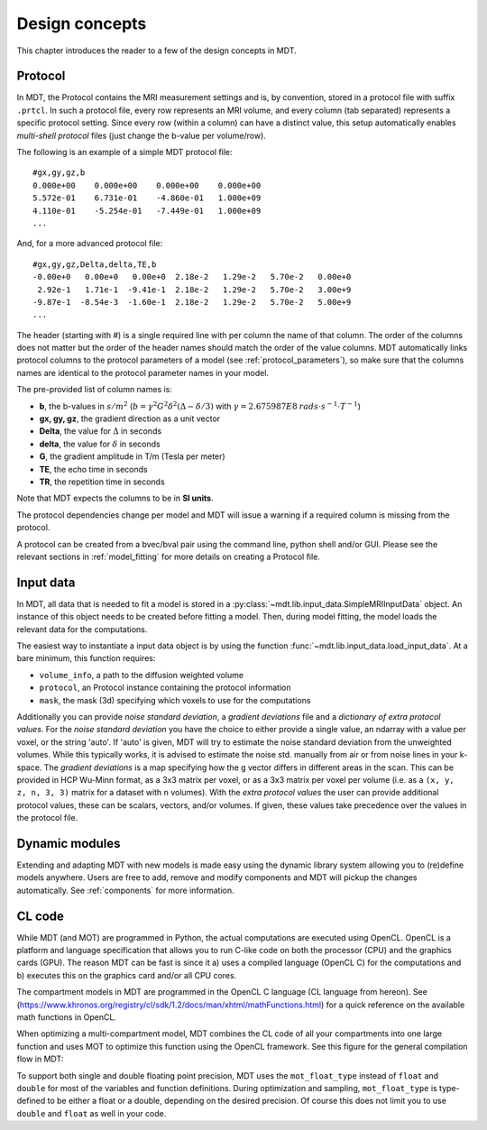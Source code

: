 .. _design_concepts:

###############
Design concepts
###############

This chapter introduces the reader to a few of the design concepts in MDT.

.. _concepts_protocol:

********
Protocol
********
In MDT, the Protocol contains the MRI measurement settings and is, by convention, stored in a protocol file with suffix ``.prtcl``.
In such a protocol file, every row represents an MRI volume, and every column (tab separated) represents a specific protocol setting.
Since every row (within a column) can have a distinct value, this setup automatically enables *multi-shell protocol* files (just change the b-value per volume/row).

The following is an example of a simple MDT protocol file::

    #gx,gy,gz,b
    0.000e+00    0.000e+00    0.000e+00    0.000e+00
    5.572e-01    6.731e-01    -4.860e-01   1.000e+09
    4.110e-01    -5.254e-01   -7.449e-01   1.000e+09
    ...


And, for a more advanced protocol file::

    #gx,gy,gz,Delta,delta,TE,b
    -0.00e+0   0.00e+0   0.00e+0  2.18e-2   1.29e-2   5.70e-2   0.00e+0
     2.92e-1   1.71e-1  -9.41e-1  2.18e-2   1.29e-2   5.70e-2   3.00e+9
    -9.87e-1  -8.54e-3  -1.60e-1  2.18e-2   1.29e-2   5.70e-2   5.00e+9
    ...


The header (starting with #) is a single required line with per column the name of that column.
The order of the columns does not matter but the order of the header names should match the order of the value columns.
MDT automatically links protocol columns to the protocol parameters of a model (see :ref:`protocol_parameters`), so make sure that the columns names are identical to the
protocol parameter names in your model.

The pre-provided list of column names is:

* **b**, the b-values in :math:`s/m^2` (:math:`b = \gamma^2 G^2 \delta^2 (\Delta-\delta/3)` with :math:`\gamma = 2.675987E8 \: rads \cdot s^{-1} \cdot T^{-1}`)
* **gx, gy, gz**, the gradient direction as a unit vector
* **Delta**, the value for :math:`{\Delta}` in seconds
* **delta**, the value for :math:`{\delta}` in seconds
* **G**, the gradient amplitude in T/m (Tesla per meter)
* **TE**, the echo time in seconds
* **TR**, the repetition time in seconds

Note that MDT expects the columns to be in **SI units**.

The protocol dependencies change per model and MDT will issue a warning if a required column is missing from the protocol.

A protocol can be created from a bvec/bval pair using the command line, python shell and/or GUI.
Please see the relevant sections in :ref:`model_fitting` for more details on creating a Protocol file.


.. _concepts_input_data_models:

**********
Input data
**********
In MDT, all data that is needed to fit a model is stored in a :py:class:`~mdt.lib.input_data.SimpleMRIInputData` object.
An instance of this object needs to be created before fitting a model.
Then, during model fitting, the model loads the relevant data for the computations.

The easiest way to instantiate a input data object is by using the function :func:`~mdt.lib.input_data.load_input_data`.
At a bare minimum, this function requires:

* ``volume_info``, a path to the diffusion weighted volume
* ``protocol``, an Protocol instance containing the protocol information
* ``mask``, the mask (3d) specifying which voxels to use for the computations

Additionally you can provide *noise standard deviation*, a *gradient deviations* file and a *dictionary of extra protocol values*.
For the *noise standard deviation* you have the choice to either provide a single value, an ndarray with a value per voxel, or the string 'auto'.
If 'auto' is given, MDT will try to estimate the noise standard deviation from the unweighted volumes.
While this typically works, it is advised to estimate the noise std. manually from air or from noise lines in your k-space.
The *gradient deviations* is a map specifying how the g vector differs in different areas in the scan.
This can be provided in HCP Wu-Minn format, as a 3x3 matrix per voxel, or as a 3x3 matrix per voxel per volume (i.e. as a ``(x, y, z, n, 3, 3)`` matrix for a dataset with ``n`` volumes).
With the *extra protocol values* the user can provide additional protocol values, these can be scalars, vectors, and/or volumes.
If given, these values take precedence over the values in the protocol file.


***************
Dynamic modules
***************
Extending and adapting MDT with new models is made easy using the dynamic library system allowing you to (re)define models anywhere.
Users are free to add, remove and modify components and MDT will pickup the changes automatically.
See :ref:`components` for more information.


.. _concepts_cl_code:

*******
CL code
*******
While MDT (and MOT) are programmed in Python, the actual computations are executed using OpenCL.
OpenCL is a platform and language specification that allows you to run C-like code on both the processor (CPU) and the graphics cards (GPU).
The reason MDT can be fast is since it a) uses a compiled language (OpenCL C) for the computations and b) executes this on the graphics card and/or all CPU cores.

The compartment models in MDT are programmed in the OpenCL C language (CL language from hereon).
See (https://www.khronos.org/registry/cl/sdk/1.2/docs/man/xhtml/mathFunctions.html) for a quick reference on the available math functions in OpenCL.

When optimizing a multi-compartment model, MDT combines the CL code of all your compartments into one large function and uses MOT to optimize this function using the OpenCL framework.
See this figure for the general compilation flow in MDT:

.. image:: _static/figures/mdt_compilation_flow.png


To support both single and double floating point precision, MDT uses the ``mot_float_type`` instead of ``float`` and ``double`` for most of the variables and function definitions.
During optimization and sampling, ``mot_float_type`` is type-defined to be either a float or a double, depending on the desired precision.
Of course this does not limit you to use ``double`` and ``float`` as well in your code.
